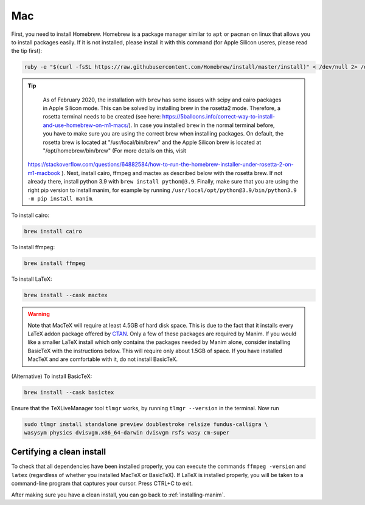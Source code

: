 Mac
===

First, you need to install Homebrew.  Homebrew is a package manager similar to
``apt`` or ``pacman`` on linux that allows you to install packages easily.  If
it is not installed, please install it with this command (for Apple Silicon useres, please read the tip first):

.. code-block:: bash

   ruby -e "$(curl -fsSL https://raw.githubusercontent.com/Homebrew/install/master/install)" < /dev/null 2> /dev/null


.. tip:: 

    As of February 2020, the installation with ``brew`` has some issues with scipy and cairo packages in Apple Silicon mode. This can be solved by installing brew in the rosetta2 mode.
    Therefore, a rosetta terminal needs to be created (see here: https://5balloons.info/correct-way-to-install-and-use-homebrew-on-m1-macs/). In case you installed ``brew`` in the normal terminal before, you have to make sure you are using the correct brew when installing packages. On default, the rosetta brew is located at "/usr/local/bin/brew" and the Apple Silicon brew is located at "/opt/homebrew/bin/brew" (For more details on this, visit 
 https://stackoverflow.com/questions/64882584/how-to-run-the-homebrew-installer-under-rosetta-2-on-m1-macbook ). Next, install cairo, ffmpeg and mactex as described below with the rosetta brew. If not already there, install python 3.9 with ``brew install python@3.9``. Finally, make sure that you are using the right pip version to install manim, for example by running ``/usr/local/opt/python@3.9/bin/python3.9 -m pip install manim``.




To install cairo:

.. code-block:: bash

   brew install cairo

To install ffmpeg:

.. code-block:: bash

   brew install ffmpeg

To install LaTeX:

.. code-block:: bash

   brew install --cask mactex

.. warning:: Note that MacTeX will require at least 4.5GB of hard disk space.
	     This is due to the fact that it installs every LaTeX addon package
	     offered by `CTAN <https://ctan.org/>`_.  Only a few of these
	     packages are required by Manim.  If you would like a smaller LaTeX
	     install which only contains the packages needed by Manim alone,
	     consider installing BasicTeX with the instructions below. This
	     will require only about 1.5GB of space.  If you have installed
	     MacTeX and are comfortable with it, do not install BasicTeX.

(Alternative) To install BasicTeX:

.. code-block:: bash

   brew install --cask basictex

Ensure that the TeXLiveManager tool ``tlmgr`` works, by running ``tlmgr
--version`` in the terminal.  Now run

.. code-block:: bash

   sudo tlmgr install standalone preview doublestroke relsize fundus-calligra \
   wasysym physics dvisvgm.x86_64-darwin dvisvgm rsfs wasy cm-super


Certifying a clean install
**************************

To check that all dependencies have been installed properly, you can execute
the commands ``ffmpeg -version`` and ``latex`` (regardless of whether you
installed MacTeX or BasicTeX).  If LaTeX is installed properly, you will be
taken to a command-line program that captures your cursor. Press CTRL+C to
exit.

After making sure you have a clean install, you can go back to
:ref:`installing-manim`.
